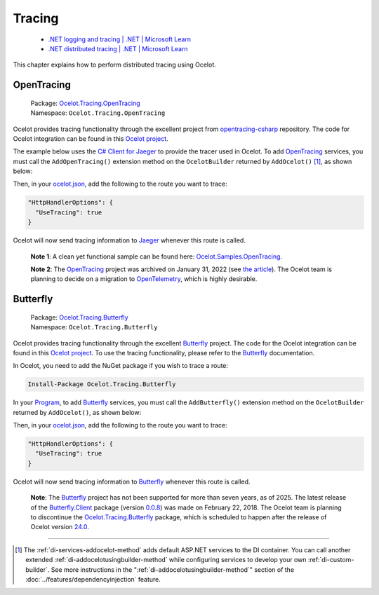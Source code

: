 Tracing
=======

  * `.NET logging and tracing | .NET | Microsoft Learn <https://learn.microsoft.com/en-us/dotnet/core/diagnostics/logging-tracing>`_
  * `.NET distributed tracing | .NET | Microsoft Learn <https://learn.microsoft.com/en-us/dotnet/core/diagnostics/distributed-tracing>`_

This chapter explains how to perform distributed tracing using Ocelot.

.. |opentracing-csharp Logo| image:: https://avatars.githubusercontent.com/u/15482765
  :alt: opentracing-csharp Logo
  :width: 30

|opentracing-csharp Logo| OpenTracing
-------------------------------------

.. _OpenTracing: https://opentracing.io

  | Package: `Ocelot.Tracing.OpenTracing <https://www.nuget.org/packages/Ocelot.Tracing.OpenTracing>`_
  | Namespace: ``Ocelot.Tracing.OpenTracing``

Ocelot provides tracing functionality through the excellent project from `opentracing-csharp <https://github.com/opentracing/opentracing-csharp>`_ repository.
The code for Ocelot integration can be found in this `Ocelot project <https://github.com/ThreeMammals/Ocelot/tree/main/src/Ocelot.Tracing.OpenTracing>`_.

The example below uses the `C# Client for Jaeger <https://github.com/jaegertracing/jaeger-client-csharp>`_ to provide the tracer used in Ocelot.
To add `OpenTracing`_ services, you must call the ``AddOpenTracing()`` extension method on the ``OcelotBuilder`` returned by ``AddOcelot()`` [#f1]_, as shown below:

.. code-block:: csharp
  :emphasize-lines: 11

  builder.Services
      .AddSingleton(serviceProvider =>
      {
          var loggerFactory = serviceProvider.GetService<ILoggerFactory>();
          var config = new Jaeger.Configuration(builder.Environment.ApplicationName, loggerFactory);
          var tracer = config.GetTracer();
          GlobalTracer.Register(tracer);
          return tracer;
      })
      .AddOcelot(builder.Configuration)
      .AddOpenTracing();

Then, in your `ocelot.json <https://github.com/ThreeMammals/Ocelot/blob/main/samples/OpenTracing/ocelot.json>`__, add the following to the route you want to trace:

.. code-block:: json

  "HttpHandlerOptions": {
    "UseTracing": true
  }

Ocelot will now send tracing information to `Jaeger <https://www.jaegertracing.io/>`_ whenever this route is called.

  **Note 1**: A clean yet functional sample can be found here: `Ocelot.Samples.OpenTracing <https://github.com/ThreeMammals/Ocelot/tree/main/samples/OpenTracing>`_.

  **Note 2**: The `OpenTracing`_ project was archived on January 31, 2022 (see `the article <https://www.cncf.io/blog/2022/01/31/cncf-archives-the-opentracing-project/>`_).
  The Ocelot team is planning to decide on a migration to `OpenTelemetry <https://opentelemetry.io>`_, which is highly desirable.

.. _tr-butterfly:

Butterfly
---------

.. _Butterfly: https://github.com/liuhaoyang/butterfly

  | Package: `Ocelot.Tracing.Butterfly <https://www.nuget.org/packages/Ocelot.Tracing.Butterfly>`_
  | Namespace: ``Ocelot.Tracing.Butterfly``

Ocelot provides tracing functionality through the excellent `Butterfly`_ project.
The code for the Ocelot integration can be found in this `Ocelot project <https://github.com/ThreeMammals/Ocelot/tree/main/src/Ocelot.Tracing.Butterfly>`__.
To use the tracing functionality, please refer to the `Butterfly`_ documentation.

In Ocelot, you need to add the NuGet package if you wish to trace a route:

.. code-block:: powershell

    Install-Package Ocelot.Tracing.Butterfly

In your `Program`_, to add `Butterfly`_ services, you must call the ``AddButterfly()`` extension method on the ``OcelotBuilder`` returned by ``AddOcelot()``, as shown below:

.. code-block:: csharp
  :emphasize-lines: 5

  using Ocelot.Tracing.Butterfly;

  builder.Services
      .AddOcelot(builder.Configuration)
      .AddButterfly(options =>
      {
          // This is the URL that the Butterfly collector server is running on...
          options.CollectorUrl = "http://localhost:9618";
          options.Service = "Ocelot";
      });

Then, in your `ocelot.json`_, add the following to the route you want to trace:

.. code-block:: json

  "HttpHandlerOptions": {
    "UseTracing": true
  }

Ocelot will now send tracing information to `Butterfly`_ whenever this route is called.

  **Note**: The `Butterfly`_ project has not been supported for more than seven years, as of 2025.
  The latest release of the `Butterfly.Client <https://www.nuget.org/packages/Butterfly.Client>`_ package (version `0.0.8 <https://www.nuget.org/packages/Butterfly.Client/0.0.8>`_) was made on February 22, 2018.
  The Ocelot team is planning to discontinue the `Ocelot.Tracing.Butterfly`_ package, which is scheduled to happen after the release of Ocelot version `24.0`_.

""""

.. [#f1] The :ref:`di-services-addocelot-method` adds default ASP.NET services to the DI container. You can call another extended :ref:`di-addocelotusingbuilder-method` while configuring services to develop your own :ref:`di-custom-builder`. See more instructions in the ":ref:`di-addocelotusingbuilder-method`" section of the :doc:`../features/dependencyinjection` feature.

.. _Program: https://github.com/ThreeMammals/Ocelot/blob/main/samples/Basic/Program.cs
.. _ocelot.json: https://github.com/ThreeMammals/Ocelot/blob/main/samples/Basic/ocelot.json
.. _24.0: https://github.com/ThreeMammals/Ocelot/releases/tag/24.0.0
